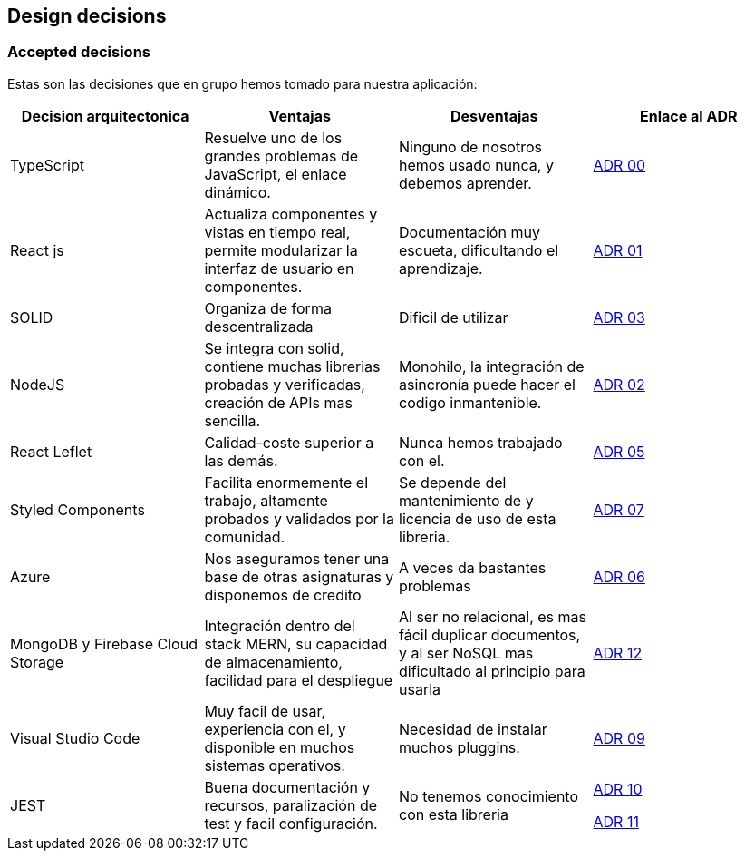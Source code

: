 [[section-design-decisions]]
== Design decisions

=== Accepted decisions

Estas son las decisiones que en grupo hemos tomado para nuestra aplicación:

[%header, cols=4]
|===
|Decision arquitectonica
|Ventajas
|Desventajas
|Enlace al ADR

|TypeScript
|Resuelve uno de los grandes problemas de JavaScript, el enlace dinámico.
|Ninguno de nosotros hemos usado nunca, y debemos aprender.
|https://github.com/Arquisoft/lomap_es5a/wiki/ADR.-Lenguaje[ADR 00]

|React js
|Actualiza componentes y vistas en tiempo real, permite modularizar la interfaz de usuario en componentes.
|Documentación muy escueta, dificultando el aprendizaje.
|https://github.com/Arquisoft/lomap_es5a/wiki/ADR.-React-JS[ADR 01]

|SOLID
|Organiza de forma descentralizada
|Dificil de utilizar
|https://github.com/Arquisoft/lomap_es5a/wiki/ADR.-Estructura-Cliente-%5BFront-End%5D[ADR 03]

|NodeJS
|Se integra con solid, contiene muchas librerias probadas y verificadas, creación de APIs mas sencilla.
|Monohilo, la integración de asincronía puede hacer el codigo inmantenible.
|https://github.com/Arquisoft/lomap_es5a/wiki/ADR.-NodeJS-%5BBack-End%5D[ADR 02]

|React Leflet
|Calidad-coste superior a las demás.
|Nunca hemos trabajado con el.
|https://github.com/Arquisoft/lomap_es5a/wiki/ADR.-Librer%C3%ADa-de-Mapas-%5BFront-End%5D[ADR 05]


|Styled Components
|Facilita enormemente el trabajo, altamente probados y validados por la comunidad.
|Se depende del mantenimiento de y licencia de uso de esta libreria.
|https://github.com/Arquisoft/lomap_es5a/wiki/ADR.-Styled-Components[ADR 07]

|Azure
|Nos aseguramos tener una base de otras asignaturas y disponemos de credito
|A veces da bastantes problemas
|https://github.com/Arquisoft/lomap_es5a/wiki/ADR.-Despliegue-Aplicaci%C3%B3n-%5BCI-CD%5D[ADR 06]

|MongoDB y Firebase Cloud Storage
| Integración dentro del stack MERN, su capacidad de almacenamiento, facilidad para el despliegue
| Al ser no relacional, es mas fácil duplicar documentos, y al ser NoSQL mas dificultado al principio para usarla
|https://github.com/Arquisoft/lomap_es5a/wiki/ADR.-Cambio-a-base-de-datos-MongoDB[ADR 12]

|Visual Studio Code
|Muy facil de usar, experiencia con el, y disponible en muchos sistemas operativos.
| Necesidad de instalar muchos pluggins.
|https://github.com/Arquisoft/lomap_es5a/wiki/ADR.---IDE[ADR 09]

|JEST 
|Buena documentación y recursos, paralización de test y facil configuración.
|No tenemos conocimiento con esta libreria
|https://github.com/Arquisoft/lomap_es5a/wiki/ADR.-Tests-Back-End[ADR 10]

https://github.com/Arquisoft/lomap_es5a/wiki/ADR.-Test-Front-End[ADR 11]
|===



